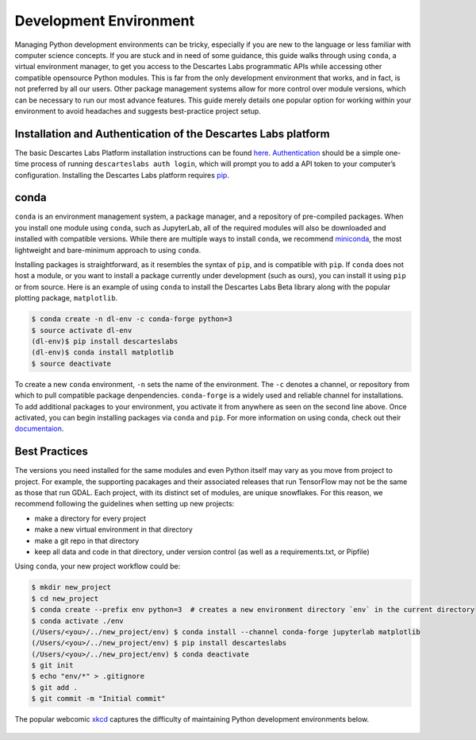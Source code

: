 ============
Development Environment
============
Managing Python development environments can be tricky, especially if you are new to the language or less familiar with computer science concepts. If you are stuck and in need of some guidance, this guide walks through using ``conda``, a virtual environment manager, to get you access to the Descartes Labs programmatic APIs while accessing other compatible opensource Python modules. This is far from the only development environment that works, and in fact, is not preferred by all our users. Other package management systems allow for more control over module versions, which can be necessary to run our most advance features. This guide merely details one popular option for working within your environment to avoid headaches and suggests best-practice project setup.

***************
Installation and Authentication of the Descartes Labs platform
***************
The basic Descartes Labs Platform installation instructions can be found `here <https://docs.descarteslabs.com/docs/installation.html>`_.  `Authentication <https://docs.descarteslabs.com/docs/authentication.html>`_  should be a simple one-time process of running ``descarteslabs auth login``, which will prompt you to add a API token to your computer’s configuration. Installing the Descartes Labs platform requires `pip <https://pip.pypa.io/en/stable/installing/>`_.


***************
conda
***************
``conda`` is an environment management system, a package manager, and a repository of pre-compiled packages. When you install one module using ``conda``, such as JupyterLab, all of the required modules will also be downloaded and installed with compatible versions.  While there are multiple ways to install ``conda``, we recommend `miniconda <https://conda.io/miniconda.html>`_,  the most lightweight and bare-minimum approach to using ``conda``. 

Installing packages is straightforward, as it resembles the syntax of ``pip``, and is compatible with ``pip``. If ``conda`` does not host a module, or you want to install a package currently under development (such as ours), you can install it using ``pip`` or from source. Here is an example of using ``conda`` to install the Descartes Labs Beta  library along with the popular plotting package, ``matplotlib``.

.. code-block::

 $ conda create -n dl-env -c conda-forge python=3 
 $ source activate dl-env
 (dl-env)$ pip install descarteslabs
 (dl-env)$ conda install matplotlib
 $ source deactivate


To create a new ``conda`` environment, ``-n``  sets the name of the environment. The ``-c`` denotes a channel, or repository from which to pull compatible package denpendencies. ``conda-forge`` is a widely used and reliable channel for installations. To add additional packages to your environment, you activate it from anywhere as seen on the second line above. Once activated, you can begin installing packages via ``conda`` and ``pip``. For more information on using conda, check out their `documentaion <https://conda.io/docs/>`_.

***************
Best Practices 
***************

The versions you need installed for the same modules and even Python itself may vary as you move from project to project. For example, the supporting pacakages and their associated releases that run TensorFlow may not be the same as those that run GDAL. Each project, with its distinct set of modules, are unique snowflakes. For this reason, we recommend following the guidelines when setting up new projects: 

- make a directory for every project

- make a new virtual environment in that directory

- make a git repo in that directory

- keep all data and code in that directory, under version control (as well as a requirements.txt, or Pipfile) 

Using ``conda``, your new project workflow could be: 

.. code-block::

 $ mkdir new_project
 $ cd new_project
 $ conda create --prefix env python=3  # creates a new environment directory `env` in the current directory
 $ conda activate ./env
 (/Users/<you>/../new_project/env) $ conda install --channel conda-forge jupyterlab matplotlib
 (/Users/<you>/../new_project/env) $ pip install descarteslabs
 (/Users/<you>/../new_project/env) $ conda deactivate
 $ git init
 $ echo "env/*" > .gitignore
 $ git add .
 $ git commit -m "Initial commit"

The popular webcomic `xkcd <https://xkcd.com/>`_ captures the difficulty of maintaining Python development environments below.

 .. image:: https://imgs.xkcd.com/comics/python_environment.png

